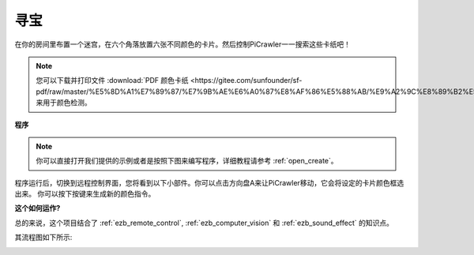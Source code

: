 寻宝 
============================


在你的房间里布置一个迷宫，在六个角落放置六张不同颜色的卡片。然后控制PiCrawler一一搜索这些卡纸吧！


.. note:: 
    
    您可以下载并打印文件 :download:`PDF 颜色卡纸 <https://gitee.com/sunfounder/sf-pdf/raw/master/%E5%8D%A1%E7%89%87/%E7%9B%AE%E6%A0%87%E8%AF%86%E5%88%AB/%E9%A2%9C%E8%89%B2%E5%8D%A1.pdf>` 来用于颜色检测。

**程序**

.. note::

  你可以直接打开我们提供的示例或者是按照下图来编写程序，详细教程请参考 :ref:`open_create`。


.. image:: img/sp210928_181036.png
    :width: 800

程序运行后，切换到远程控制界面，您将看到以下小部件。你可以点击方向盘A来让PiCrawler移动，它会将设定的卡片颜色框选出来。
你可以按下按键来生成新的颜色指令。

.. image:: img/sp210928_181134.png
    :width: 800


**这个如何运作?**

总的来说，这个项目结合了 :ref:`ezb_remote_control`, :ref:`ezb_computer_vision` 和 :ref:`ezb_sound_effect` 的知识点。

其流程图如下所示:

.. image:: img/treasure_hunt-f.png
    :width: 600